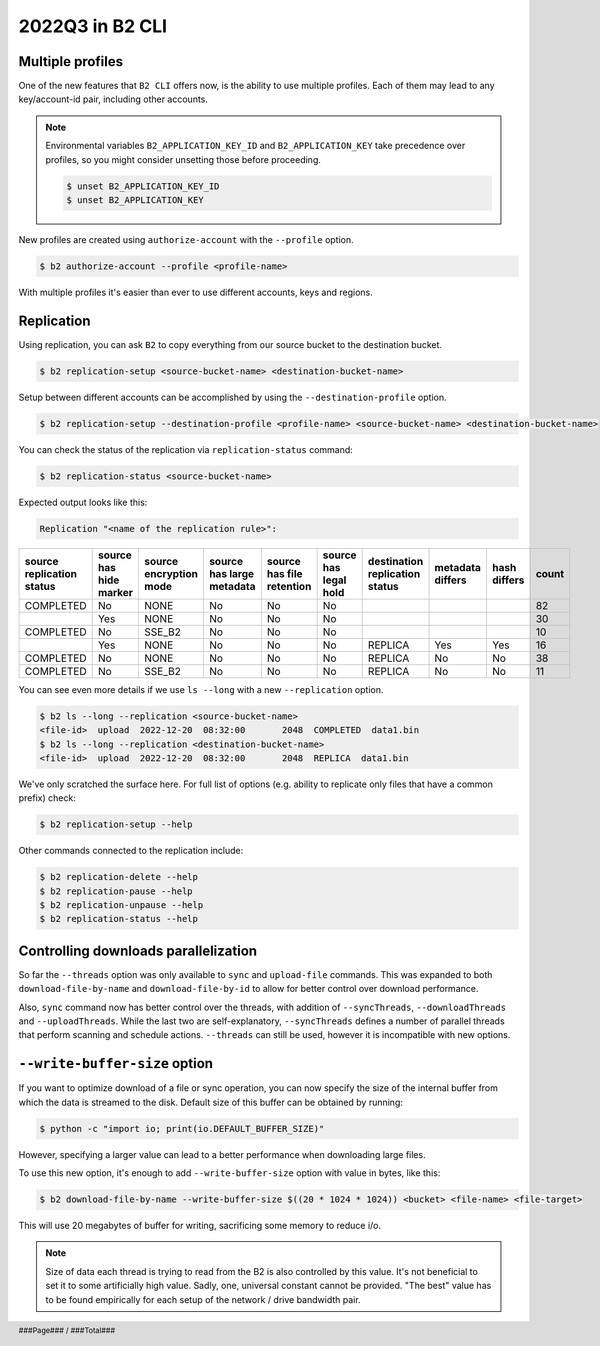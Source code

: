 .. footer::
    ###Page### / ###Total###

.. _2022q3_in_b2_cli:

################
2022Q3 in B2 CLI
################


.. _profiles:

*****************
Multiple profiles
*****************

One of the new features that ``B2 CLI`` offers now, is the ability to use multiple profiles. Each of them may lead to any key/account-id pair, including other accounts.

.. note::

    Environmental variables ``B2_APPLICATION_KEY_ID`` and ``B2_APPLICATION_KEY`` take precedence over profiles, so you might consider unsetting those before proceeding.

    .. code-block:: bash

        $ unset B2_APPLICATION_KEY_ID
        $ unset B2_APPLICATION_KEY

New profiles are created using ``authorize-account`` with the ``--profile`` option.

.. code-block:: bash

    $ b2 authorize-account --profile <profile-name>

With multiple profiles it's easier than ever to use different accounts, keys and regions.


.. _replication:

***********
Replication
***********

Using replication, you can ask ``B2`` to copy everything from our source bucket to the destination bucket.

.. code-block:: bash

    $ b2 replication-setup <source-bucket-name> <destination-bucket-name>


Setup between different accounts can be accomplished by using the ``--destination-profile`` option.

.. code-block:: bash

    $ b2 replication-setup --destination-profile <profile-name> <source-bucket-name> <destination-bucket-name>


You can check the status of the replication via ``replication-status`` command:

.. code-block:: bash

    $ b2 replication-status <source-bucket-name>

Expected output looks like this:

.. code-block::

    Replication "<name of the replication rule>":
+---------------+----------+--------------+------------+-------------+----------+---------------+------------+-----------+---------+
| source        | source   | source       | source     | source      | source   | destination   | metadata   | hash      |   count |
| replication   | has      | encryption   | has        | has         | has      | replication   | differs    | differs   |         |
| status        | hide     | mode         | large      | file        | legal    | status        |            |           |         |
|               | marker   |              | metadata   | retention   | hold     |               |            |           |         |
+===============+==========+==============+============+=============+==========+===============+============+===========+=========+
| COMPLETED     | No       | NONE         | No         | No          | No       |               |            |           |      82 |
+---------------+----------+--------------+------------+-------------+----------+---------------+------------+-----------+---------+
|               | Yes      | NONE         | No         | No          | No       |               |            |           |      30 |
+---------------+----------+--------------+------------+-------------+----------+---------------+------------+-----------+---------+
| COMPLETED     | No       | SSE_B2       | No         | No          | No       |               |            |           |      10 |
+---------------+----------+--------------+------------+-------------+----------+---------------+------------+-----------+---------+
|               | Yes      | NONE         | No         | No          | No       | REPLICA       | Yes        | Yes       |      16 |
+---------------+----------+--------------+------------+-------------+----------+---------------+------------+-----------+---------+
| COMPLETED     | No       | NONE         | No         | No          | No       | REPLICA       | No         | No        |      38 |
+---------------+----------+--------------+------------+-------------+----------+---------------+------------+-----------+---------+
| COMPLETED     | No       | SSE_B2       | No         | No          | No       | REPLICA       | No         | No        |      11 |
+---------------+----------+--------------+------------+-------------+----------+---------------+------------+-----------+---------+


You can see even more details if we use ``ls --long`` with a new ``--replication`` option.

.. code-block:: bash

    $ b2 ls --long --replication <source-bucket-name>
    <file-id>  upload  2022-12-20  08:32:00       2048  COMPLETED  data1.bin
    $ b2 ls --long --replication <destination-bucket-name>
    <file-id>  upload  2022-12-20  08:32:00       2048  REPLICA  data1.bin


We've only scratched the surface here. For full list of options (e.g. ability to replicate only files that have a common prefix) check:

.. code-block:: bash

    $ b2 replication-setup --help

Other commands connected to the replication include:

.. code-block:: bash

    $ b2 replication-delete --help
    $ b2 replication-pause --help
    $ b2 replication-unpause --help
    $ b2 replication-status --help


.. _controlling_downloads_parallelization:

*************************************
Controlling downloads parallelization
*************************************

So far the ``--threads`` option was only available to ``sync`` and ``upload-file`` commands. This was expanded to both ``download-file-by-name`` and ``download-file-by-id`` to allow for better control over download performance.

Also, ``sync`` command now has better control over the threads, with addition of ``--syncThreads``, ``--downloadThreads`` and ``--uploadThreads``. While the last two are self-explanatory, ``--syncThreads`` defines a number of parallel threads that perform scanning and schedule actions. ``--threads`` can still be used, however it is incompatible with new options.


.. _write_buffer_size:

******************************
``--write-buffer-size`` option
******************************

If you want to optimize download of a file or sync operation, you can now specify the size of the internal buffer from which the data is streamed to the disk. Default size of this buffer can be obtained by running:

.. code-block:: bash

    $ python -c "import io; print(io.DEFAULT_BUFFER_SIZE)"

However, specifying a larger value can lead to a better performance when downloading large files.

To use this new option, it's enough to add ``--write-buffer-size`` option with value in bytes, like this:

.. code-block:: bash

    $ b2 download-file-by-name --write-buffer-size $((20 * 1024 * 1024)) <bucket> <file-name> <file-target>

This will use 20 megabytes of buffer for writing, sacrificing some memory to reduce i/o.

.. note::

    Size of data each thread is trying to read from the B2 is also controlled by this value. It's not beneficial to set it to some artificially high value. Sadly, one, universal constant cannot be provided. "The best" value has to be found empirically for each setup of the network / drive bandwidth pair.

